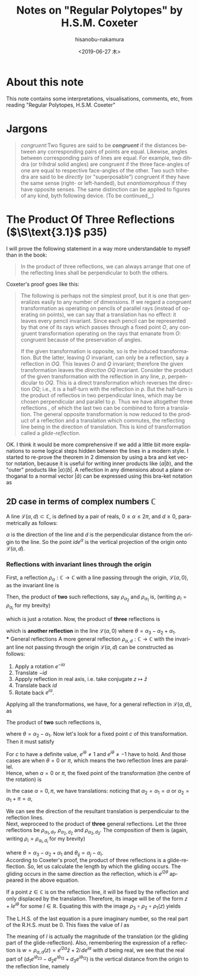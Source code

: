 #+TITLE: Notes on "Regular Polytopes" by H.S.M. Coxeter
#+DATE: <2019-06-27 木>
#+AUTHOR: hisanobu-nakamura
#+EMAIL: 369bodhisattva@gmail.com
#+OPTIONS: ':nil *:t -:t ::t <:t H:3 \n:nil ^:t arch:headline
#+OPTIONS: author:t c:nil creator:comment d:(not "LOGBOOK") date:t
#+OPTIONS: e:t email:nil f:t inline:t num:t p:nil pri:nil stat:t
#+OPTIONS: tags:t tasks:t tex:t timestamp:t toc:t todo:t |:t
#+CREATOR: Emacs 25.3.2 (Org mode 8.2.10)
#+DESCRIPTION:
#+EXCLUDE_TAGS: noexport
#+KEYWORDS:
#+LANGUAGE: en
#+SELECT_TAGS: export



* About this note
This note contains some interpretations, visualisations, comments, etc, from reading "Regular Polytopes, H.S.M. Coxeter"
* Jargons
#+BEGIN_QUOTE
/congruent/:Two figures are said to be */congruent/* if the distances between any corresponding pairs of points are equal. Likewise, angles between corresponding pairs of lines are equal. 
For example, two dihdra (or trihdral solid angles) are congruent if the three face-angles of one are equal to respective face-angles of the other. 
Two such trihedra are said to be /directly/ (or "superposable") congruent if they have the same sense (right- or left-handed), but /enantiomorphous/ if they have opposite senses. 
The same distinction can be applied to figures of any kind, byth following device. (To be continued,,,)
#+END_QUOTE
* The Product Of Three Reflections ($\S\text{3.1}$ p35)
I will prove the following statement in a way more understandable to myself than in the book:
#+BEGIN_QUOTE
In the product of three reflections, we can always arrange that one of the reflecting lines shall be perpendicular to both the others.
#+END_QUOTE
Coxeter's proof goes like this:
#+BEGIN_QUOTE
The following is perhaps not the simplest proof, but it is one that generalizes easily to any number of dimensions.
 If we regard a congruent transformation as operating on pencils of parallel rays (instead of operating on points), we can say that a translation has no effect: it leaves every pencil invariant.
 Since each pencil can be represented by that one of its rays which passes through a fixed point $O$,
 any congruent transformation operating on the rays that emanate from $O$: congruent because of the preservation of angles.

If the given transformation is opposite, so is the induced transformation.
 But the latter, leaving $O$ invariant, can only be a reflection, say a reflection in $OQ$.
 This leaves  $O$ and $Q$ invariant; therefore the given transformation leaves the /direction/ $OQ$ invariant.
 Consider the product of the given transformation with the reflection in any line, $p$, perpendicular to $OQ$.
 This is a direct transformation which reverses the direction $OQ$; i.e., it is a half-turn with the reflection in $p$.
 But the half-turn is the product of reflectios in two perpendicular lines, which may be chosen perpendicular and parallel to $p$.
 Thus we have altogether three reflections , of which the last two can be combined to form a translation.
 The general opposite transformation is now reduced to the product of a reflection and a translation which commutes, the reflecting line being in the direction of translation.
 This is kind of transformation called  a /glide-reflection/.
#+END_QUOTE
OK. I think it would be more comprehensive if we add a little bit more explanations to some logical steps hidden between the lines in a modern style. 
I started to re-prove the theorem in 2 dimension by using a bra and ket vector notation, because it is useful for writing inner products like $\langle a|b \rangle$, 
and the "outer" products like $|a \rangle \langle b|$. A reflection in any dimensions about a plane orthoganal to a normal vector $|\hat{a}\rangle$ can be expressed using this bra-ket notation as
#+BEGIN_LaTeX
\begin{equation}
|x' \rangle = |x \rangle - 2 |\hat{a} \rangle \langle \hat{a} |x \rangle = \left( \mathbb{1} - 2 |\hat{a} \rangle \langle \hat{a}  |\, \right) |x \rangle
\end{equation}
#+END_LaTeX
\begin{equation}
|x' \rangle = |x \rangle - 2 |\hat{a} \rangle \langle \hat{a} |x \rangle = \left( \mathbb{1} - 2 |\hat{a} \rangle \langle \hat{a}  |\, \right) |x \rangle
\end{equation}
** 2D case in terms of complex numbers $\mathbb{C}$
A line $\mathcal{L}(\alpha, d) \subset \mathbb{C}$, is defined by a pair of reals, $0 \le \alpha \le 2\pi$, and $d \ge 0$, parametrically as follows:
\begin{equation}
\mathcal{L}(\alpha, d) := \{ e^{i\alpha}t + i \, d e^{i\alpha} \mid t \in \mathbb{R} \}
\end{equation}
$\alpha$ is the direction of the line and $d$ is the perpendicular distance from the origin to the line. So the point $i d e^{\alpha}$ is the vertical projection of the origin onto $\mathcal{L}(\alpha, d)$.
*** Reflections with invariant lines through the origin
First, a reflection $\rho_{\alpha}:\mathbb{C} \rightarrow \mathbb{C}$ with a line passing through the origin, $\mathcal{L}(\alpha, 0)$, as the invariant line is
\begin{equation}
w = \rho_{\alpha} (z) = e^{i\alpha} \overline{e^{-i\alpha} z} = e^{i2\alpha} \bar{z}
\end{equation}
Then, the product of *two* such reflections, say $\rho_{\alpha_{2}}$ and $\rho_{\alpha_{1}}$ is, (writing $\rho_{i} = \rho_{\alpha_{i}}$ for my brevity)
\begin{equation}
w = \rho_{2} \circ \rho_{1} (z) = e^{i2\alpha_{2}} \overline{e^{i2\alpha_{1}} \bar{z}} = e^{i2(\alpha_{2} - \alpha_{1})} z,
\end{equation}
which is just a rotation. Now, the product of *three* reflections is
\begin{equation}
w = \rho_{3} \circ \rho_{2} \circ \rho_{1} (z) = e^{i2\alpha_{3}} \overline{e^{i2(\alpha_{2} - \alpha_{1})} z} = e^{i2(\alpha_{3} - \alpha_{2} + \alpha_{1})} \bar{z} = e^{i2\theta} \bar{z},
\end{equation}
which is *another reflection* in the line $\mathcal{L}(\alpha, 0)$ where $\theta = \alpha_{3} - \alpha_{2} + \alpha_{1}$.\\
*** General reflections 
A more general reflection $\rho_{\alpha,d}:\mathbb{C} \rightarrow \mathbb{C}$ with the invariant line not passing through the origin $\mathcal{L}(\alpha, d)$ can be constructed as follows:
1. Apply a rotation $e^{-i\alpha}$
2. Translate $-id$
3. Appply reflection in real axis, i.e. take conjugate $z \mapsto \bar{z}$
4. Translate back $id$
5. Rotate back $e^{i\alpha}$.
Applying all the transformations, we have, for a general reflection in $\mathcal{L}(\alpha, d)$, as
\begin{equation}
w = \rho_{\alpha,d} (z) = e^{i\alpha}\{ \overline{e^{-i\alpha} z - i\,d} + i\,d \} = e^{i2\alpha} \bar{z} + 2i \, de^{i\alpha}.
\end{equation}
The product of *two* such reflections is,
\begin{eqnarray}
w = \rho_{\alpha_{2}, d_{2}} \circ \rho_{\alpha_{1},d_{1}} (z) &=& e^{i2(\alpha_{2} - \alpha_{1})} z - 2i \, ( d_{1} e^{i2\alpha_{2} - \alpha_{1}} - d_{2} e^{i\alpha_{2}})  \nonumber \\
&=& e^{i2\theta} z - 2i \, e^{i\alpha}( d_{1} e^{i\alpha_{2}} - d_{2} e^{i\alpha_{1}}),
\end{eqnarray}
where $\theta = \alpha_{2} - \alpha_{1}$. Now let's look for a fixed point $c$ of this transformation. Then it must satisfy
\begin{eqnarray}
c &=&  \rho_{\alpha_{2}, d_{2}} \circ \rho_{\alpha_{1},d_{1}} (c) \nonumber \\
(e^{i2\theta} - 1)c &=&  2i \, e^{i\theta}( d_{1} e^{i\alpha_{2}} - d_{2} e^{i\alpha_{1}}) \nonumber  \\
(e^{i\theta} - 1)(e^{i\theta} + 1)c &=&  2i \, e^{i\alpha}( d_{1} e^{i\alpha_{2}} - d_{2} e^{i\alpha_{1}}) \nonumber 
\end{eqnarray}
For $c$ to have a definite value, $e^{i\theta} \ne 1$  and $e^{i\theta} \ne -1$ have to hold. And those cases are when $\theta = 0$ or $\pi$, which means the two reflection lines are parallel.\\
Hence, when $\alpha = 0$ or $\pi$, the fixed point of the transformation (the centre of the rotation) is
\begin{equation}
c =  2i \, e^{i\theta}\frac{( d_{1} e^{i\alpha_{2}} - d_{2} e^{i\alpha_{1}}) }{(e^{i\theta} - 1)(e^{i\theta} + 1)} \nonumber 
\end{equation}
In the case $\alpha = 0, \pi$, we have translations: noticing that $\alpha_{2} = \alpha_{1} = \alpha$ or $\alpha_{2} = \alpha_{1} + \pi = \alpha$,
\begin{equation}
w = z \mp 2i \, e^{i\alpha}( d_{1} \mp d_{2}).
\end{equation}
We can see the direction of the resultant translation is perpendicular to the reflection lines.\\
Next, weproceed to the product of *three* general reflections. Let the three reflections be $\rho_{\alpha_{1}, d_{1}}$, $\rho_{\alpha_{2},d_{2}}$ and $\rho_{\alpha_{3},d_{3}}$.
The composition of them is (again, writing $\rho_{i} = \rho_{\alpha_{i}, d_{i}}$ for my brevity)
\begin{eqnarray}
w &=& \rho_{3} \circ \rho_{2} \circ \rho_{1} (z) \nonumber \\
  &=& e^{i2(\alpha_{3} - \alpha_{2} + \alpha_{1})} \bar{z} + 2i \, ( d_{1} e^{i(2\alpha_{3} - 2\alpha_{2} + \alpha_{1})} - d_{2} e^{i(2\alpha_{3} - \alpha_{2})} + d_{3} e^{i\alpha_{3}})  \nonumber \\
  &=& e^{i2\theta} \bar{z} + 2i \, e^{i\theta}( d_{1} e^{i\theta_{23}} - d_{2} e^{i\theta_{13}} + d_{3} e^{i\theta_{12}}),
\end{eqnarray}
where $\theta = \alpha_{3} - \alpha_{2} + \alpha_{1}$ and $\theta_{ij} = \alpha_{j} - \alpha_{i}$.\\
According to Coxeter's proof, the product of three reflections is a glide-reflection. So, let us calculate the length by which the gliding occurs.
The gliding occurs in the same direction as the reflection, which is $e^{i2\theta}$ appeared in the above equation.

If a point $z \in \mathbb{C}$ is on the reflection line, it will be fixed by the reflection and only displaced by the translation. 
Therefore, its image will be of the form $z + l e^{i\theta}$ for some $l \in \mathbb{R}$.
Equating this with the image $\rho_{3} \circ \rho_{2} \circ \rho_{1} (z)$ yields
#+NAME: eq:gliding-length
\begin{eqnarray}
z + l e^{i\theta}  &=& e^{i2\theta} \bar{z} + 2i \, e^{i\theta}( d_{1} e^{i\theta_{23}} - d_{2} e^{i\theta_{13}} + d_{3} e^{i\theta_{12}}) \nonumber \\
e^{-i\theta} z - e^{i\theta} z  &=& -l + 2i\,( d_{1} e^{i\theta_{23}} - d_{2} e^{i\theta_{13}} + d_{3} e^{i\theta_{12}}). 
\end{eqnarray}
The L.H.S. of the last equation is a pure imaginary number, so the real part of the R.H.S. must be $0$. 
This fixes the value of $l$ as
\begin{equation}
l = - 2 \{ d_{1} \sin{\theta_{23}} - d_{2} \sin{\theta_{13}} + d_{3} \sin{\theta_{12}}\}.
\end{equation}
The meaning of $l$ is actually the magnitude of the translation (or the gliding part of the glide-reflection).
Also, remembering the expression of a reflection is $w = \rho_{\alpha,d} (z) = e^{i2\alpha} \bar{z} + 2i \, de^{i\alpha}$ with $d$ being real, 
we see that the real part of $( d_{1} e^{i\theta_{23}} - d_{2} e^{i\theta_{13}} + d_{3} e^{i\theta_{12}})$ is the vertical distance from the origin to the reflection line, namely
\begin{equation}
d = d_{1} \cos{\theta_{23}} - d_{2} \cos{\theta_{13}} + d_{3} \cos{\theta_{12}}.
\end{equation}
